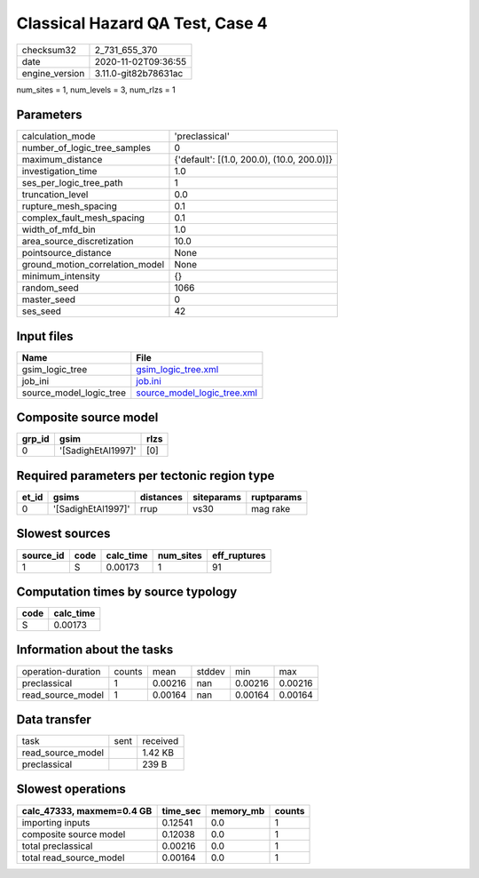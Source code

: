 Classical Hazard QA Test, Case 4
================================

============== ====================
checksum32     2_731_655_370       
date           2020-11-02T09:36:55 
engine_version 3.11.0-git82b78631ac
============== ====================

num_sites = 1, num_levels = 3, num_rlzs = 1

Parameters
----------
=============================== ==========================================
calculation_mode                'preclassical'                            
number_of_logic_tree_samples    0                                         
maximum_distance                {'default': [(1.0, 200.0), (10.0, 200.0)]}
investigation_time              1.0                                       
ses_per_logic_tree_path         1                                         
truncation_level                0.0                                       
rupture_mesh_spacing            0.1                                       
complex_fault_mesh_spacing      0.1                                       
width_of_mfd_bin                1.0                                       
area_source_discretization      10.0                                      
pointsource_distance            None                                      
ground_motion_correlation_model None                                      
minimum_intensity               {}                                        
random_seed                     1066                                      
master_seed                     0                                         
ses_seed                        42                                        
=============================== ==========================================

Input files
-----------
======================= ============================================================
Name                    File                                                        
======================= ============================================================
gsim_logic_tree         `gsim_logic_tree.xml <gsim_logic_tree.xml>`_                
job_ini                 `job.ini <job.ini>`_                                        
source_model_logic_tree `source_model_logic_tree.xml <source_model_logic_tree.xml>`_
======================= ============================================================

Composite source model
----------------------
====== ================== ====
grp_id gsim               rlzs
====== ================== ====
0      '[SadighEtAl1997]' [0] 
====== ================== ====

Required parameters per tectonic region type
--------------------------------------------
===== ================== ========= ========== ==========
et_id gsims              distances siteparams ruptparams
===== ================== ========= ========== ==========
0     '[SadighEtAl1997]' rrup      vs30       mag rake  
===== ================== ========= ========== ==========

Slowest sources
---------------
========= ==== ========= ========= ============
source_id code calc_time num_sites eff_ruptures
========= ==== ========= ========= ============
1         S    0.00173   1         91          
========= ==== ========= ========= ============

Computation times by source typology
------------------------------------
==== =========
code calc_time
==== =========
S    0.00173  
==== =========

Information about the tasks
---------------------------
================== ====== ======= ====== ======= =======
operation-duration counts mean    stddev min     max    
preclassical       1      0.00216 nan    0.00216 0.00216
read_source_model  1      0.00164 nan    0.00164 0.00164
================== ====== ======= ====== ======= =======

Data transfer
-------------
================= ==== ========
task              sent received
read_source_model      1.42 KB 
preclassical           239 B   
================= ==== ========

Slowest operations
------------------
========================= ======== ========= ======
calc_47333, maxmem=0.4 GB time_sec memory_mb counts
========================= ======== ========= ======
importing inputs          0.12541  0.0       1     
composite source model    0.12038  0.0       1     
total preclassical        0.00216  0.0       1     
total read_source_model   0.00164  0.0       1     
========================= ======== ========= ======